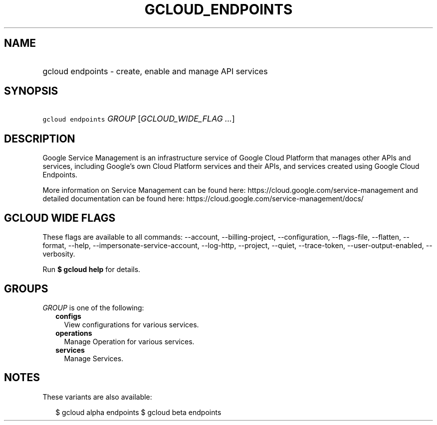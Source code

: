 
.TH "GCLOUD_ENDPOINTS" 1



.SH "NAME"
.HP
gcloud endpoints \- create, enable and manage API services



.SH "SYNOPSIS"
.HP
\f5gcloud endpoints\fR \fIGROUP\fR [\fIGCLOUD_WIDE_FLAG\ ...\fR]



.SH "DESCRIPTION"

Google Service Management is an infrastructure service of Google Cloud Platform
that manages other APIs and services, including Google's own Cloud Platform
services and their APIs, and services created using Google Cloud Endpoints.

More information on Service Management can be found here:
https://cloud.google.com/service\-management and detailed documentation can be
found here: https://cloud.google.com/service\-management/docs/



.SH "GCLOUD WIDE FLAGS"

These flags are available to all commands: \-\-account, \-\-billing\-project,
\-\-configuration, \-\-flags\-file, \-\-flatten, \-\-format, \-\-help,
\-\-impersonate\-service\-account, \-\-log\-http, \-\-project, \-\-quiet,
\-\-trace\-token, \-\-user\-output\-enabled, \-\-verbosity.

Run \fB$ gcloud help\fR for details.



.SH "GROUPS"

\f5\fIGROUP\fR\fR is one of the following:

.RS 2m
.TP 2m
\fBconfigs\fR
View configurations for various services.

.TP 2m
\fBoperations\fR
Manage Operation for various services.

.TP 2m
\fBservices\fR
Manage Services.


.RE
.sp

.SH "NOTES"

These variants are also available:

.RS 2m
$ gcloud alpha endpoints
$ gcloud beta endpoints
.RE

